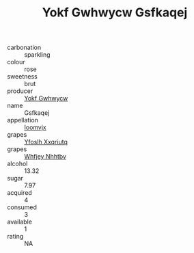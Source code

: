 :PROPERTIES:
:ID:                     4a966548-2d85-4bcd-b0f7-40698d5df4aa
:END:
#+TITLE: Yokf Gwhwycw Gsfkaqej 

- carbonation :: sparkling
- colour :: rose
- sweetness :: brut
- producer :: [[id:468a0585-7921-4943-9df2-1fff551780c4][Yokf Gwhwycw]]
- name :: Gsfkaqej
- appellation :: [[id:15b70af5-e968-4e98-94c5-64021e4b4fab][Ioomvjx]]
- grapes :: [[id:d983c0ef-ea5e-418b-8800-286091b391da][Yfoslh Xxqriutq]]
- grapes :: [[id:cf529785-d867-4f5d-b643-417de515cda5][Whfjey Nhhtbv]]
- alcohol :: 13.32
- sugar :: 7.97
- acquired :: 4
- consumed :: 3
- available :: 1
- rating :: NA


